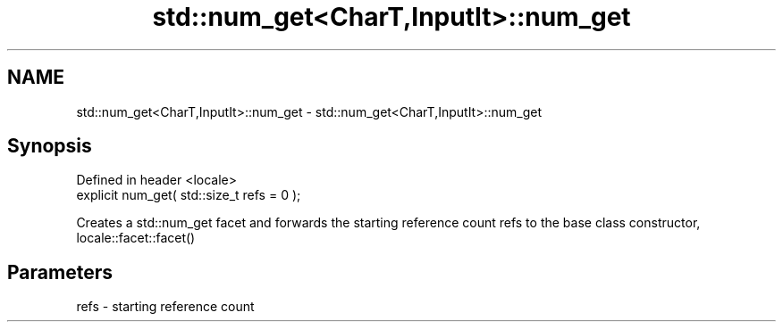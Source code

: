 .TH std::num_get<CharT,InputIt>::num_get 3 "2020.03.24" "http://cppreference.com" "C++ Standard Libary"
.SH NAME
std::num_get<CharT,InputIt>::num_get \- std::num_get<CharT,InputIt>::num_get

.SH Synopsis
   Defined in header <locale>
   explicit num_get( std::size_t refs = 0 );

   Creates a std::num_get facet and forwards the starting reference count refs to the base class constructor, locale::facet::facet()

.SH Parameters

   refs - starting reference count
